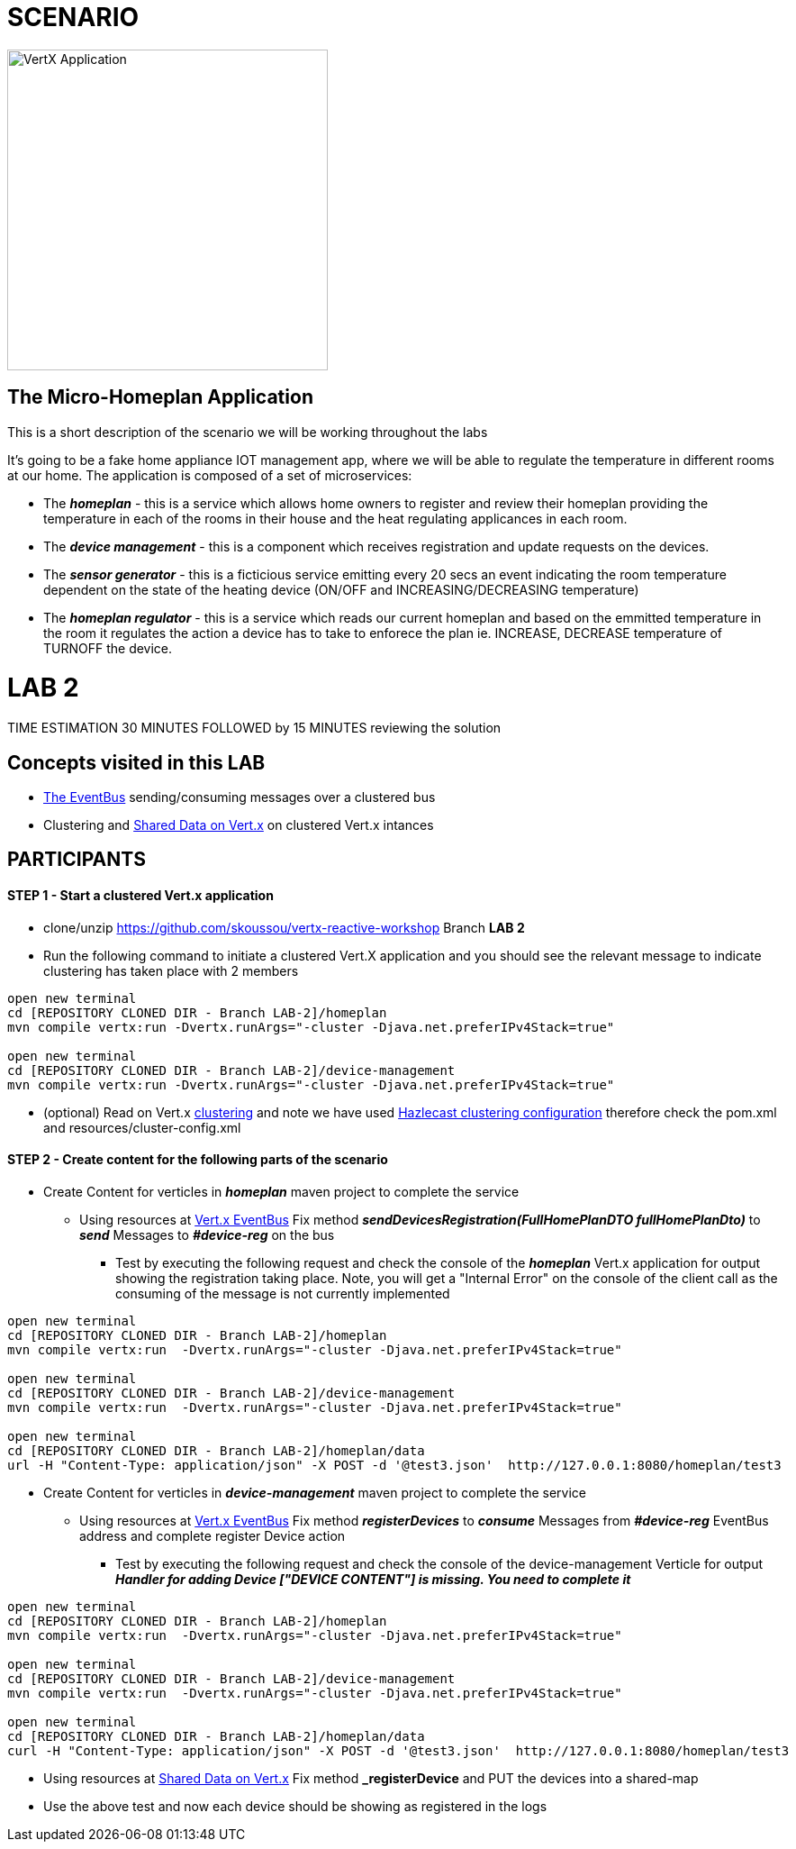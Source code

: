 = SCENARIO

image:images/design.png["VertX Application",height=356] 

== The Micro-Homeplan Application

This is a short description of the scenario we will be working throughout the labs

It’s going to be a fake home appliance IOT management app, where we will be able to regulate the temperature in different rooms at our home. The application is composed of a set of microservices:

* The *_homeplan_* - this is a service which allows home owners to register and review their homeplan providing the temperature in each of the rooms in their house and the heat regulating applicances in each room. 

* The *_device management_* - this is a component which receives registration and update requests on the devices.

*  The *_sensor generator_* - this is a ficticious service emitting every 20 secs an event indicating the room temperature dependent on the state of the heating device (ON/OFF and INCREASING/DECREASING temperature)

* The *_homeplan regulator_* - this is a service which reads our current homeplan and based on the emmitted temperature in the room it regulates the action a device has to take to enforece the plan ie. INCREASE, DECREASE temperature of TURNOFF the device.

= LAB 2

TIME ESTIMATION 30 MINUTES
FOLLOWED by 15 MINUTES reviewing the solution

== Concepts visited in this LAB

* http://vertx.io/docs/vertx-core/java/#event_bus[The EventBus] sending/consuming messages over a clustered bus
* Clustering and http://vertx.io/docs/vertx-core/java/#_using_shared_data_with_vert_x[Shared Data on Vert.x] on clustered Vert.x intances


== PARTICIPANTS

==== STEP 1 - Start a clustered Vert.x application
* clone/unzip https://github.com/skoussou/vertx-reactive-workshop Branch *LAB 2*
* Run the following command to initiate a clustered Vert.X application and you should see the relevant message to indicate clustering has taken place with 2 members

----
open new terminal
cd [REPOSITORY CLONED DIR - Branch LAB-2]/homeplan
mvn compile vertx:run -Dvertx.runArgs="-cluster -Djava.net.preferIPv4Stack=true"

open new terminal
cd [REPOSITORY CLONED DIR - Branch LAB-2]/device-management
mvn compile vertx:run -Dvertx.runArgs="-cluster -Djava.net.preferIPv4Stack=true"
----

* (optional) Read on Vert.x http://vertx.io/docs/#clustering[clustering] and note we have used http://vertx.io/docs/vertx-hazelcast/java/[Hazlecast clustering configuration] therefore check the pom.xml and resources/cluster-config.xml

==== STEP 2 - Create content for the following parts of the scenario
* Create Content for verticles in *_homeplan_* maven project to complete the service
  ** Using resources at http://vertx.io/docs/vertx-core/java/#event_bus[Vert.x EventBus] Fix method *_sendDevicesRegistration(FullHomePlanDTO fullHomePlanDto)_* to *_send_* Messages to *_#device-reg_* on the bus
    *** Test by executing the following request and check the console of the *_homeplan_* Vert.x application for output showing the registration taking place. Note, you will get a "Internal Error" on the
        console of the client call as the consuming of the message is not currently implemented

----
open new terminal
cd [REPOSITORY CLONED DIR - Branch LAB-2]/homeplan
mvn compile vertx:run  -Dvertx.runArgs="-cluster -Djava.net.preferIPv4Stack=true"

open new terminal
cd [REPOSITORY CLONED DIR - Branch LAB-2]/device-management
mvn compile vertx:run  -Dvertx.runArgs="-cluster -Djava.net.preferIPv4Stack=true"

open new terminal
cd [REPOSITORY CLONED DIR - Branch LAB-2]/homeplan/data
url -H "Content-Type: application/json" -X POST -d '@test3.json'  http://127.0.0.1:8080/homeplan/test3
----

* Create Content for verticles in *_device-management_* maven project to complete the service
  ** Using resources at http://vertx.io/docs/vertx-core/java/#event_bus[Vert.x EventBus] Fix method *_registerDevices_* to *_consume_* Messages from *_#device-reg_* EventBus address and complete register Device action
    *** Test by executing the following request and check the console of the device-management Verticle for output *_Handler for adding Device ["DEVICE CONTENT"] is missing. You need to complete it_*

----
open new terminal
cd [REPOSITORY CLONED DIR - Branch LAB-2]/homeplan
mvn compile vertx:run  -Dvertx.runArgs="-cluster -Djava.net.preferIPv4Stack=true"

open new terminal
cd [REPOSITORY CLONED DIR - Branch LAB-2]/device-management
mvn compile vertx:run  -Dvertx.runArgs="-cluster -Djava.net.preferIPv4Stack=true"

open new terminal
cd [REPOSITORY CLONED DIR - Branch LAB-2]/homeplan/data
curl -H "Content-Type: application/json" -X POST -d '@test3.json'  http://127.0.0.1:8080/homeplan/test3
----

  ** Using resources at http://vertx.io/docs/vertx-core/java/#_using_shared_data_with_vert_x[Shared Data on Vert.x] Fix method *_registerDevice_* and PUT the devices into a shared-map
    ** Use the above test and now each device should be showing as registered in the logs


